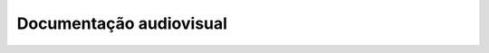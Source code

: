 Documentação audiovisual
========================

.. raw:: html

    <div class="video">
    <iframe title="YouTube videoplayer" width="560" height="315"
    src="https://www.youtube.com/embed/videoseries?list=PL40pn0eg_dT7RLDjvb0IOq3TADOcinmI3" 
    frameborder="0" allow="accelerometer;autoplay;clipboard-write;encrypted-media;gyroscope;picture-in-picture"
    allowfullscreen></iframe>
    </div>
